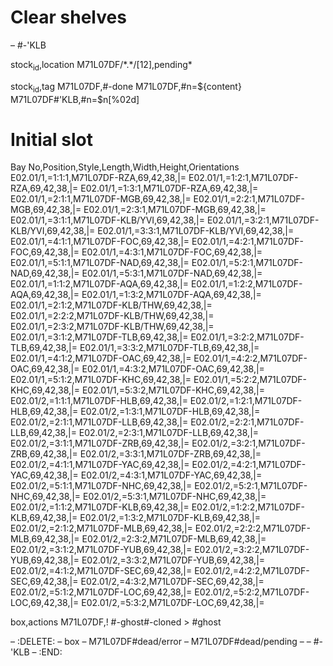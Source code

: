 * Clear shelves
:DELETE:
   -- #-'KLB
:END:
:MOVES:
  stock_id,location
  M71L07DF/*.*/[12],pending*
:END:
:TAGS:
  stock_id,tag
  M71L07DF,#-done
  M71L07DF,#n=${content}
  M71L07DF#'KLB,#n=$n[%02d]
:END:
* Initial slot
:STOCKTAKE_ghost_dead:
Bay No,Position,Style,Length,Width,Height,Orientations
E02.01/1,=1:1:1,M71L07DF-RZA,69,42,38,|=
E02.01/1,=1:2:1,M71L07DF-RZA,69,42,38,|=
E02.01/1,=1:3:1,M71L07DF-RZA,69,42,38,|=
E02.01/1,=2:1:1,M71L07DF-MGB,69,42,38,|=
E02.01/1,=2:2:1,M71L07DF-MGB,69,42,38,|=
E02.01/1,=2:3:1,M71L07DF-MGB,69,42,38,|=
E02.01/1,=3:1:1,M71L07DF-KLB/YVI,69,42,38,|=
E02.01/1,=3:2:1,M71L07DF-KLB/YVI,69,42,38,|=
E02.01/1,=3:3:1,M71L07DF-KLB/YVI,69,42,38,|=
E02.01/1,=4:1:1,M71L07DF-FOC,69,42,38,|=
E02.01/1,=4:2:1,M71L07DF-FOC,69,42,38,|=
E02.01/1,=4:3:1,M71L07DF-FOC,69,42,38,|=
E02.01/1,=5:1:1,M71L07DF-NAD,69,42,38,|=
E02.01/1,=5:2:1,M71L07DF-NAD,69,42,38,|=
E02.01/1,=5:3:1,M71L07DF-NAD,69,42,38,|=
E02.01/1,=1:1:2,M71L07DF-AQA,69,42,38,|=
E02.01/1,=1:2:2,M71L07DF-AQA,69,42,38,|=
E02.01/1,=1:3:2,M71L07DF-AQA,69,42,38,|=
E02.01/1,=2:1:2,M71L07DF-KLB/THW,69,42,38,|=
E02.01/1,=2:2:2,M71L07DF-KLB/THW,69,42,38,|=
E02.01/1,=2:3:2,M71L07DF-KLB/THW,69,42,38,|=
E02.01/1,=3:1:2,M71L07DF-TLB,69,42,38,|=
E02.01/1,=3:2:2,M71L07DF-TLB,69,42,38,|=
E02.01/1,=3:3:2,M71L07DF-TLB,69,42,38,|=
E02.01/1,=4:1:2,M71L07DF-OAC,69,42,38,|=
E02.01/1,=4:2:2,M71L07DF-OAC,69,42,38,|=
E02.01/1,=4:3:2,M71L07DF-OAC,69,42,38,|=
E02.01/1,=5:1:2,M71L07DF-KHC,69,42,38,|=
E02.01/1,=5:2:2,M71L07DF-KHC,69,42,38,|=
E02.01/1,=5:3:2,M71L07DF-KHC,69,42,38,|=
E02.01/2,=1:1:1,M71L07DF-HLB,69,42,38,|=
E02.01/2,=1:2:1,M71L07DF-HLB,69,42,38,|=
E02.01/2,=1:3:1,M71L07DF-HLB,69,42,38,|=
E02.01/2,=2:1:1,M71L07DF-LLB,69,42,38,|=
E02.01/2,=2:2:1,M71L07DF-LLB,69,42,38,|=
E02.01/2,=2:3:1,M71L07DF-LLB,69,42,38,|=
E02.01/2,=3:1:1,M71L07DF-ZRB,69,42,38,|=
E02.01/2,=3:2:1,M71L07DF-ZRB,69,42,38,|=
E02.01/2,=3:3:1,M71L07DF-ZRB,69,42,38,|=
E02.01/2,=4:1:1,M71L07DF-YAC,69,42,38,|=
E02.01/2,=4:2:1,M71L07DF-YAC,69,42,38,|=
E02.01/2,=4:3:1,M71L07DF-YAC,69,42,38,|=
E02.01/2,=5:1:1,M71L07DF-NHC,69,42,38,|=
E02.01/2,=5:2:1,M71L07DF-NHC,69,42,38,|=
E02.01/2,=5:3:1,M71L07DF-NHC,69,42,38,|=
E02.01/2,=1:1:2,M71L07DF-KLB,69,42,38,|=
E02.01/2,=1:2:2,M71L07DF-KLB,69,42,38,|=
E02.01/2,=1:3:2,M71L07DF-KLB,69,42,38,|=
E02.01/2,=2:1:2,M71L07DF-MLB,69,42,38,|=
E02.01/2,=2:2:2,M71L07DF-MLB,69,42,38,|=
E02.01/2,=2:3:2,M71L07DF-MLB,69,42,38,|=
E02.01/2,=3:1:2,M71L07DF-YUB,69,42,38,|=
E02.01/2,=3:2:2,M71L07DF-YUB,69,42,38,|=
E02.01/2,=3:3:2,M71L07DF-YUB,69,42,38,|=
E02.01/2,=4:1:2,M71L07DF-SEC,69,42,38,|=
E02.01/2,=4:2:2,M71L07DF-SEC,69,42,38,|=
E02.01/2,=4:3:2,M71L07DF-SEC,69,42,38,|=
E02.01/2,=5:1:2,M71L07DF-LOC,69,42,38,|=
E02.01/2,=5:2:2,M71L07DF-LOC,69,42,38,|=
E02.01/2,=5:3:2,M71L07DF-LOC,69,42,38,|=
:END:
:REARRANGE_done:
    box,actions
    M71L07DF,! #-ghost#-cloned > #ghost
:END:
-- :DELETE:
--   box
--   M71L07DF#dead/error
--   M71L07DF#dead/pending
--   -- #-'KLB
-- :END:
